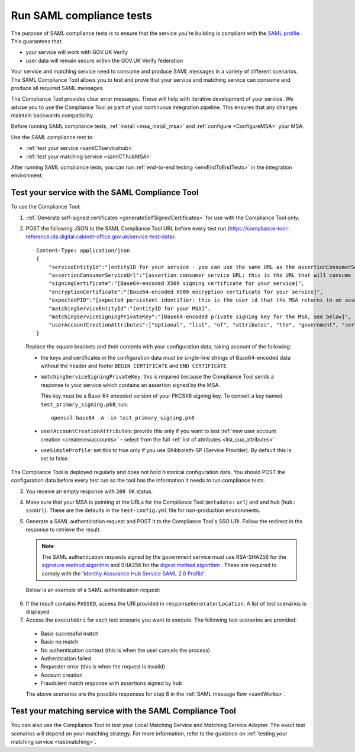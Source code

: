 .. _samlComplianceTool:

Run SAML compliance tests
===========================

The purpose of SAML compliance tests is to ensure that the service you're building is compliant with the `SAML profile <https://www.gov.uk/government/publications/identity-assurance-hub-service-saml-20-profile>`_. This guarantees that:

* your service will work with GOV.UK Verify
* user data will remain secure within the GOV.UK Verify federation

Your service and matching service need to consume and produce SAML messages in a variety of different scenarios. The SAML Compliance Tool allows you to test and prove that your service and matching service can consume and produce all required SAML messages.


The Compliance Tool provides clear error messages. These will help with iterative development of your service.  We advise you to use the Compliance Tool as part of your continuous integration pipeline. This ensures that any changes maintain backwards compatibility.

Before running SAML compliance tests, :ref:`install <msa_install_msa>` and :ref:`configure  <ConfigureMSA>` your MSA.


Use the SAML compliance test to:

* :ref:`test your service <samlCTservicehub>`
* :ref:`test your matching service <samlCThubMSA>`

After running SAML compliance tests, you can run :ref:`end-to-end testing <envEndToEndTests>` in the integration environment.



.. _samlCTservicehub:

Test your service with the SAML Compliance Tool
-----------------------------------------------------------------

To use the Compliance Tool:


.. _samlCTselfsigncert:

1. :ref:`Generate self-signed certificates <generateSelfSignedCertificates>` for use with the Compliance Tool only.

2. POST the following JSON to the SAML Compliance Tool URL before every test run (`https://compliance-tool-reference.ida.digital.cabinet-office.gov.uk/service-test-data <https://compliance-tool-reference.ida.digital.cabinet-office.gov.uk/service-test-data>`_)::


    Content-Type: application/json
    {
        "serviceEntityId":"[entityID for your service - you can use the same URL as the assertionConsumerServiceUrl]",
        "assertionConsumerServiceUrl":"[assertion consumer service URL: this is the URL that will consume responses from the GOV.UK Verify hub]",
        "signingCertificate":"[Base64-encoded X509 signing certificate for your service]",
        "encryptionCertificate":"[Base64-encoded X509 encryption certificate for your service]",
        "expectedPID":"[expected persistent identifier: this is the user id that the MSA returns in an assertion]",
        "matchingServiceEntityId":"[entityID for your MSA]",
        "matchingServiceSigningPrivateKey":"[Base64-encoded private signing key for the MSA, see below]",
        "userAccountCreationAttributes":["optional", "list", "of", "attributes", "the", "government", "service", "requires", "for", "new", "user", "account", "creation", "see", "below"]
    }

  Replace the square brackets and their contents with your configuration data, taking account of the following:

  *   the keys and certificates in the configuration data must be single-line strings of Base64-encoded data without the header and footer ``BEGIN CERTIFICATE`` and ``END CERTIFICATE``

  * ``matchingServiceSigningPrivateKey``: this is required because the Compliance Tool sends a response to your service which contains an assertion signed by the MSA.

    This key must be a Base-64 encoded version of your PKCS#8 signing key. To convert a key named ``test_primary_signing.pk8``, run:

    ::

     openssl base64 -A -in test_primary_signing.pk8

  * ``userAccountCreationAttributes``: provide this only if you want to test :ref:`new user account creation <createnewaccounts>` – select from the full :ref:`list of attributes <list_cua_attributes>`

  * ``useSimpleProfile``: set this to true only if you use Shibboleth-SP (Service Provider). By default this is set to false.

The Compliance Tool is deployed regularly and does not hold historical configuration data. You should POST the configuration data before every test run so the tool has the information it needs to run compliance tests.

3. You receive an empty response with ``200 OK`` status.

4. Make sure that your MSA is pointing at the URLs for the Compliance Tool (``metadata:`` ``url``) and and hub (``hub:`` ``ssoUrl``). These are the defaults in the ``test-config.yml`` file for non-production environments.

5. Generate a SAML authentication request and POST it to the Compliance Tool's SSO URI. Follow the redirect in the response to retrieve the result.

   .. note:: The SAML authentication requests signed by the government service must use RSA-SHA256 for the `signature method algorithm <https://www.w3.org/TR/xmldsig-core/#sec-SignatureMethod>`_ and SHA256 for the `digest method algorithm <https://www.w3.org/TR/xmldsig-core/#sec-DigestMethod>`_ . These are required to comply with the '`Identity Assurance Hub Service SAML 2.0 Profile <https://www.gov.uk/government/publications/identity-assurance-hub-service-saml-20-profile>`_'.

   Below is an example of a SAML authentication request:

  .. code-block:: yaml
     :emphasize-lines: 7, 13

      <?xml version="1.0" encoding="UTF-8"?>
      <saml2p:AuthnRequest ...>
        <saml2:Issuer xmlns:saml2="urn:oasis:names:tc:SAML:2.0:assertion" Format="urn:oasis:names:tc:SAML:2.0:nameid-format:entity">http://www.test-rp.gov.uk/SAML2/MD</saml2:Issuer>
        <ds:Signature xmlns:ds="http://www.w3.org/2000/09/xmldsig#">
          <ds:SignedInfo>
            <ds:CanonicalizationMethod Algorithm="http://www.w3.org/2001/10/xml-exc-c14n#"/>
            <ds:SignatureMethod Algorithm="http://www.w3.org/2001/04/xmldsig-more#rsa-sha256"/>
            <ds:Reference URI="#_60f75dc5-f9eb-43cf-adfc-5814016a626c">
              <ds:Transforms>
                <ds:Transform Algorithm="http://www.w3.org/2000/09/xmldsig#enveloped-signature"/>
                <ds:Transform Algorithm="http://www.w3.org/2001/10/xml-exc-c14n#"/>
              </ds:Transforms>
              <ds:DigestMethod Algorithm="http://www.w3.org/2001/04/xmlenc#sha256"/>
              <ds:DigestValue>O+LkTbydEWNPSLThcblzSqd/BvlGAI0dWwGVgd6ixkE=</ds:DigestValue>
            </ds:Reference>
          </ds:SignedInfo>
          <ds:SignatureValue>
      O8x8ILlqoiCKg8LMSqlajyX5JhLDxHSltUXYAalGnFb0L41Up5hQuFrEXBNxfNiUo3ChlZA+FIWw
      WkK5OSSqqJQ9IqgUFUapDVZUewerOGLQ/Qw80linrbc24w21JIWDnpoT8qrdt+c9EgkQTvKrwDmf
      JfXUcbTCvuhnOTVrG/5Fv64sruBu9CVTSnvj/Jvy1bwK2HsvMmxrAO8og+iFvMx1KB7YCG1Puj/Z
      frJRKYU3QgAehUR0hrUj1ReVGV4cx1Yy7FhUKnYpdsYRVxpv1McwkDXHVs5iao+0vv7rLGLw9U1d
      a7lBaFhC2AT1wi+ogaO8nzZ/d3G6p0tHrMSqQA==
          </ds:SignatureValue>
        </ds:Signature>
      </saml2p:AuthnRequest>


6. If the result contains ``PASSED``, access the URI provided in ``responseGeneratorLocation``. A list of test scenarios is displayed.
7. Access the ``executeUri`` for each test scenario you want to execute. The following test scenarios are provided:

  * Basic successful match
  * Basic no match
  * No authentication context (this is when the user cancels the process)
  * Authentication failed
  * Requester error (this is when the request is invalid)
  * Account creation
  * Fraudulent match response with assertions signed by hub

  The above scenarios are the possible responses for step 8 in the :ref:`SAML message flow <samlWorks>`.


.. _samlCThubMSA:

Test your matching service with the SAML Compliance Tool
--------------------------------------------------------------------

You can also use the Compliance Tool to test your Local Matching Service and Matching Service Adapter. The exact test scenarios will depend on your matching strategy. For more information, refer to the guidance on :ref:`testing your matching service <testmatching>`.
